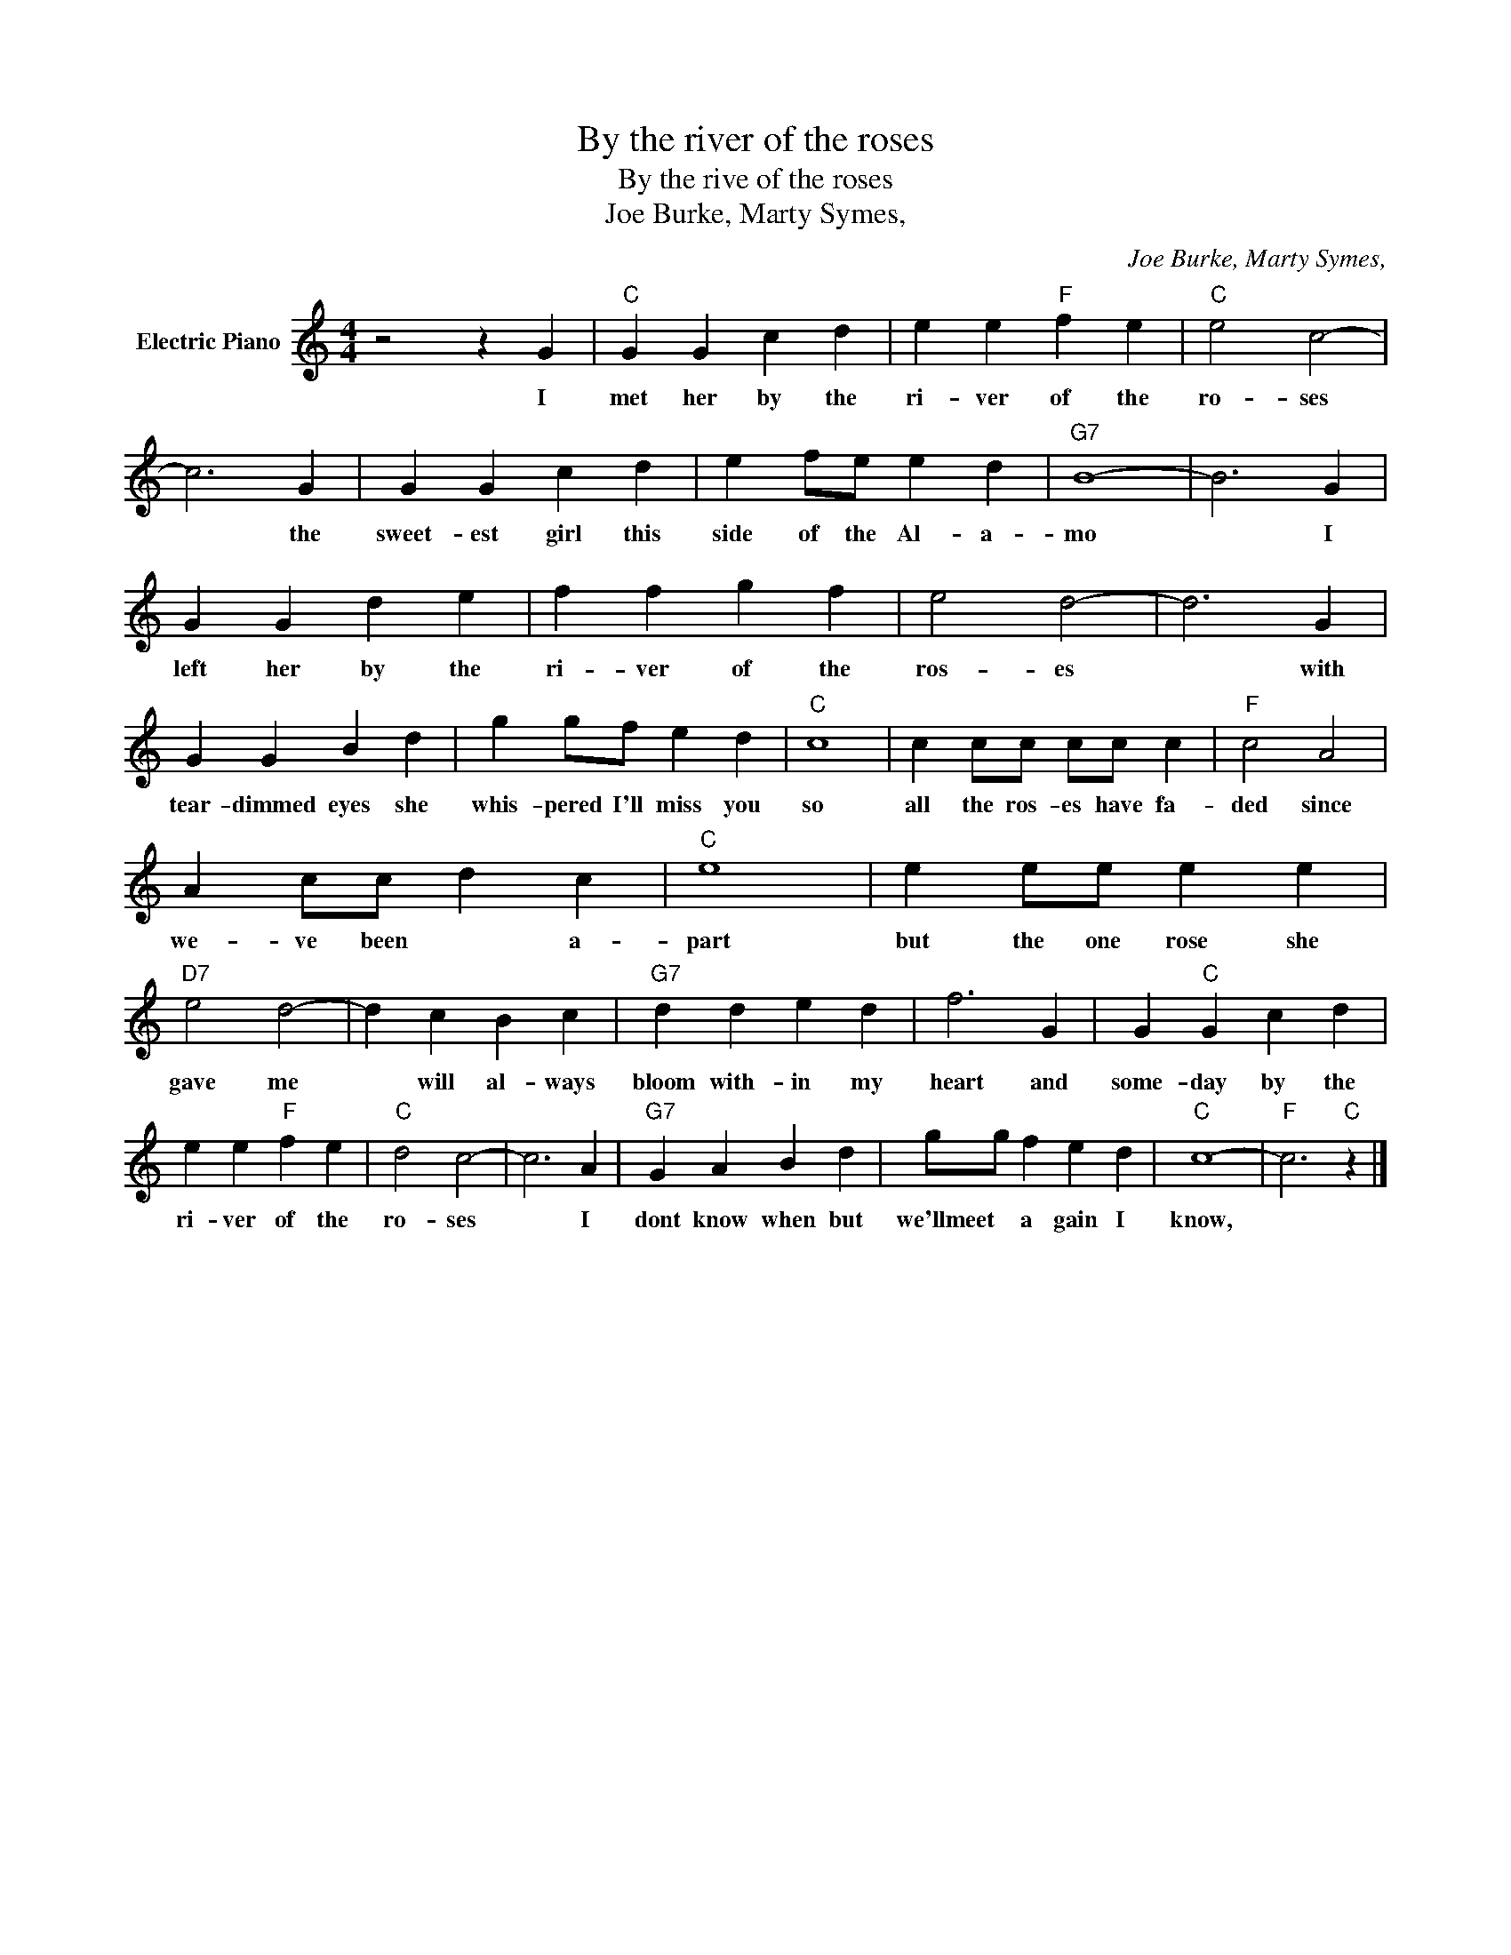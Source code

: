 X:1
T:By the river of the roses
T:By the rive of the roses
T:Joe Burke, Marty Symes,
C:Joe Burke, Marty Symes,
Z:All Rights Reserved
L:1/4
M:4/4
K:C
V:1 treble nm="Electric Piano"
%%MIDI program 4
V:1
 z2 z G |"C" G G c d | e e"F" f e |"C" e2 c2- | c3 G | G G c d | e f/e/ e d |"G7" B4- | B3 G | %9
w: I|met her by the|ri- ver of the|ro- ses|* the|sweet- est girl this|side of the Al- a-|mo|* I|
 G G d e | f f g f | e2 d2- | d3 G | G G B d | g g/f/ e d |"C" c4 | c c/c/ c/c/ c |"F" c2 A2 | %18
w: left her by the|ri- ver of the|ros- es|* with|tear- dimmed eyes she|whis- pered I'll miss you|so|all the ros- es have fa-|ded since|
 A c/c/ d c |"C" e4 | e e/e/ e e |"D7" e2 d2- | d c B c |"G7" d d e d | f3 G | G"C" G c d | %26
w: we- ve been * a-|part|but the one rose she|gave me|* will al- ways|bloom with- in my|heart and|some- day by the|
 e e"F" f e |"C" d2 c2- | c3 A |"G7" G A B d | g/g/ f e d |"C" c4- |"F" c3"C" z |] %33
w: ri- ver of the|ro- ses|* I|dont know when but|we'llmeet * a gain I|know,||

